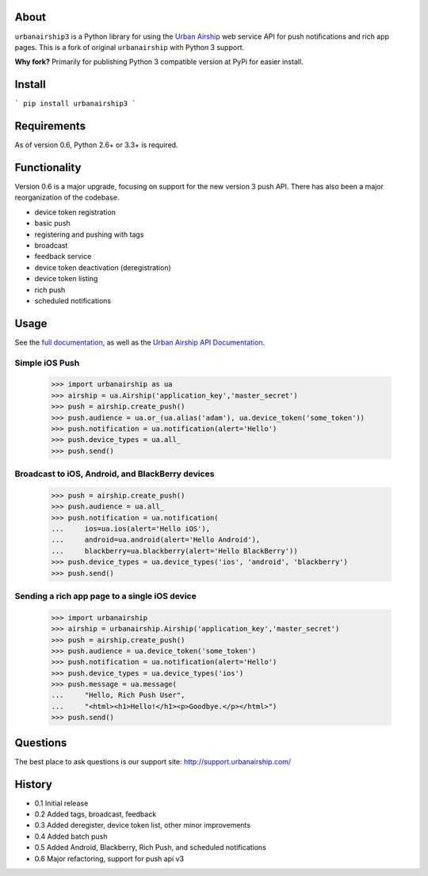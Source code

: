 About
=====

``urbanairship3`` is a Python library for using the `Urban Airship
<http://urbanairship.com/>`_ web service API for push notifications and rich
app pages. This is a fork of original ``urbanairship`` with Python 3 support.

**Why fork?** Primarily for publishing Python 3 compatible version at PyPi for easier install.

Install
=======

```
pip install urbanairship3
```

Requirements
============

As of version 0.6, Python 2.6+ or 3.3+ is required.

Functionality
=============

Version 0.6 is a major upgrade, focusing on support for the new version 3 push
API. There has also been a major reorganization of the codebase.

* device token registration
* basic push
* registering and pushing with tags
* broadcast
* feedback service
* device token deactivation (deregistration)
* device token listing
* rich push
* scheduled notifications

Usage
=====

See the `full documentation
<http://docs.urbanairship.com/reference/libraries/python>`_, as well as the
`Urban Airship API Documentation
<http://docs.urbanairship.com/reference/api/>`_.

Simple iOS Push
---------------

    >>> import urbanairship as ua
    >>> airship = ua.Airship('application_key','master_secret')
    >>> push = airship.create_push()
    >>> push.audience = ua.or_(ua.alias('adam'), ua.device_token('some_token'))
    >>> push.notification = ua.notification(alert='Hello')
    >>> push.device_types = ua.all_
    >>> push.send()

Broadcast to iOS, Android, and BlackBerry devices
-------------------------------------------------
    >>> push = airship.create_push()
    >>> push.audience = ua.all_
    >>> push.notification = ua.notification(
    ...     ios=ua.ios(alert='Hello iOS'),
    ...     android=ua.android(alert='Hello Android'),
    ...     blackberry=ua.blackberry(alert='Hello BlackBerry'))
    >>> push.device_types = ua.device_types('ios', 'android', 'blackberry')
    >>> push.send()

Sending a rich app page to a single iOS device
----------------------------------------------
    >>> import urbanairship
    >>> airship = urbanairship.Airship('application_key','master_secret')
    >>> push = airship.create_push()
    >>> push.audience = ua.device_token('some_token')
    >>> push.notification = ua.notification(alert='Hello')
    >>> push.device_types = ua.device_types('ios')
    >>> push.message = ua.message(
    ...     "Hello, Rich Push User",
    ...     "<html><h1>Hello!</h1><p>Goodbye.</p></html>")
    >>> push.send()

Questions
=========

The best place to ask questions is our support site:
http://support.urbanairship.com/

History
=======

* 0.1 Initial release
* 0.2 Added tags, broadcast, feedback
* 0.3 Added deregister, device token list, other minor improvements
* 0.4 Added batch push
* 0.5 Added Android, Blackberry, Rich Push, and scheduled notifications
* 0.6 Major refactoring, support for push api v3
